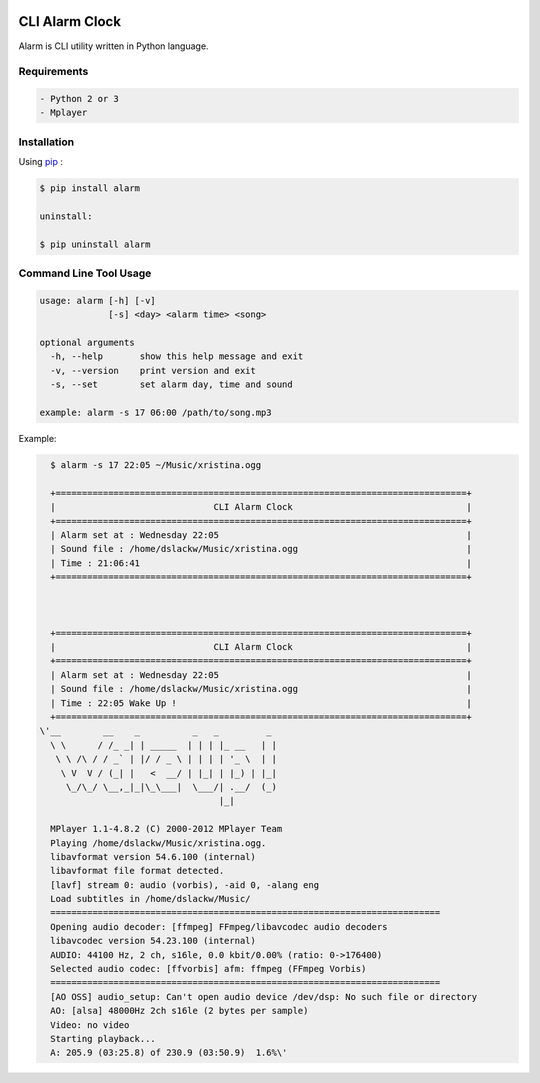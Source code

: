 .. image:: https://badge.fury.io/py/alarm.png
    :target: http://badge.fury.io/py/alarm
.. image:: https://pypip.in/d/alarm/badge.png
    :target: https://pypi.python.org/pypi/alarm
.. image:: https://pypip.in/license/alarm/badge.png
    :target: https://pypi.python.org/pypi/alarm


CLI Alarm Clock
===============

Alarm is CLI utility written in Python language.

Requirements
------------

.. code-block:: bash

    - Python 2 or 3
    - Mplayer


Installation
------------

Using `pip <https://pip.pypa.io/en/latest/>`_ :

.. code-block:: bash

    $ pip install alarm

    uninstall:

    $ pip uninstall alarm
   

Command Line Tool Usage
-----------------------

.. code-block:: bash

    usage: alarm [-h] [-v]
                 [-s] <day> <alarm time> <song>

    optional arguments
      -h, --help       show this help message and exit
      -v, --version    print version and exit
      -s, --set        set alarm day, time and sound
    
    example: alarm -s 17 06:00 /path/to/song.mp3


Example:

.. code-block:: bash
   
    $ alarm -s 17 22:05 ~/Music/xristina.ogg

    +==============================================================================+
    |                              CLI Alarm Clock                                 |
    +==============================================================================+
    | Alarm set at : Wednesday 22:05                                               |
    | Sound file : /home/dslackw/Music/xristina.ogg                                |
    | Time : 21:06:41                                                              |
    +==============================================================================+



    +==============================================================================+
    |                              CLI Alarm Clock                                 |
    +==============================================================================+
    | Alarm set at : Wednesday 22:05                                               |
    | Sound file : /home/dslackw/Music/xristina.ogg                                |
    | Time : 22:05 Wake Up !                                                       |
    +==============================================================================+
  \'__        __    _          _   _         _ 
    \ \      / /_ _| | _____  | | | |_ __   | |
     \ \ /\ / / _` | |/ / _ \ | | | | '_ \  | |
      \ V  V / (_| |   <  __/ | |_| | |_) | |_|
       \_/\_/ \__,_|_|\_\___|  \___/| .__/  (_)
                                    |_|

    MPlayer 1.1-4.8.2 (C) 2000-2012 MPlayer Team
    Playing /home/dslackw/Music/xristina.ogg.
    libavformat version 54.6.100 (internal)
    libavformat file format detected.
    [lavf] stream 0: audio (vorbis), -aid 0, -alang eng
    Load subtitles in /home/dslackw/Music/
    ==========================================================================
    Opening audio decoder: [ffmpeg] FFmpeg/libavcodec audio decoders
    libavcodec version 54.23.100 (internal)
    AUDIO: 44100 Hz, 2 ch, s16le, 0.0 kbit/0.00% (ratio: 0->176400)
    Selected audio codec: [ffvorbis] afm: ffmpeg (FFmpeg Vorbis)
    ==========================================================================
    [AO OSS] audio_setup: Can't open audio device /dev/dsp: No such file or directory
    AO: [alsa] 48000Hz 2ch s16le (2 bytes per sample)
    Video: no video
    Starting playback...
    A: 205.9 (03:25.8) of 230.9 (03:50.9)  1.6%\'
